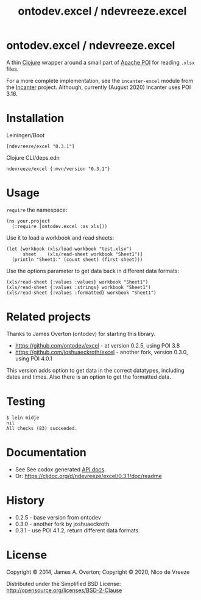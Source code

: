 #+TITLE: ontodev.excel / ndevreeze.excel
* ontodev.excel / ndevreeze.excel
  :PROPERTIES:
  :CUSTOM_ID: ontodev.excel-ndevreeze.excel
  :END:

A thin [[http://clojure.org][Clojure]] wrapper around a small part of
[[http://poi.apache.org][Apache POI]] for reading =.xlsx= files.

For a more complete implementation, see the =incanter-excel= module from
the [[https://github.com/liebke/incanter][Incanter]] project. Although,
currently (August 2020) Incanter uses POI 3.16.

* Installation
   :PROPERTIES:
   :CUSTOM_ID: installation
   :END:

Leiningen/Boot

#+BEGIN_EXAMPLE
    [ndevreeze/excel "0.3.1"]
#+END_EXAMPLE

Clojure CLI/deps.edn

#+BEGIN_EXAMPLE
    ndevreeze/excel {:mvn/version "0.3.1"}
#+END_EXAMPLE

[[https://clojars.org/ndevreeze/excel][https://img.shields.io/clojars/v/ndevreeze/excel.svg]]

* Usage
   :PROPERTIES:
   :CUSTOM_ID: usage
   :END:

=require= the namespace:

#+BEGIN_EXAMPLE
    (ns your.project
      (:require [ontodev.excel :as xls]))
#+END_EXAMPLE

Use it to load a workbook and read sheets:

#+BEGIN_EXAMPLE
    (let [workbook (xls/load-workbook "test.xlsx")
          sheet    (xls/read-sheet workbook "Sheet1")]
      (println "Sheet1:" (count sheet) (first sheet)))
#+END_EXAMPLE

Use the options parameter to get data back in different data formats:

#+BEGIN_EXAMPLE
    (xls/read-sheet {:values :values} workbook "Sheet1")
    (xls/read-sheet {:values :strings} workbook "Sheet1")
    (xls/read-sheet {:values :formatted} workbook "Sheet1")
#+END_EXAMPLE

* Related projects
   :PROPERTIES:
   :CUSTOM_ID: related-projects
   :END:

Thanks to James Overton (ontodev) for starting this library.

-  https://github.com/ontodev/excel - at version 0.2.5, using POI 3.8
-  https://github.com/joshuaeckroth/excel - another fork, version 0.3.0,
   using POI 4.0.1

This version adds option to get data in the correct datatypes, including
dates and times. Also there is an option to get the formatted data.

* Testing
   :PROPERTIES:
   :CUSTOM_ID: testing
   :END:

#+BEGIN_EXAMPLE
    $ lein midje
    nil
    All checks (83) succeeded.
#+END_EXAMPLE

* Documentation
   :PROPERTIES:
   :CUSTOM_ID: documentation
   :END:

-  See See codox generated [[https://ndevreeze.github.io/excel/api/index.html][API docs]].
-  Or: https://cljdoc.org/d/ndevreeze/excel/0.3.1/doc/readme

* History
   :PROPERTIES:
   :CUSTOM_ID: history
   :END:

-  0.2.5 - base version from ontodev
-  0.3.0 - another fork by joshuaeckroth
-  0.3.1 - use POI 4.1.2, return different data formats.

* License
   :PROPERTIES:
   :CUSTOM_ID: license
   :END:

Copyright © 2014, James A. Overton; Copyright © 2020, Nico de Vreeze

Distributed under the Simplified BSD License:
[[http://opensource.org/licenses/BSD-2-Clause]]
